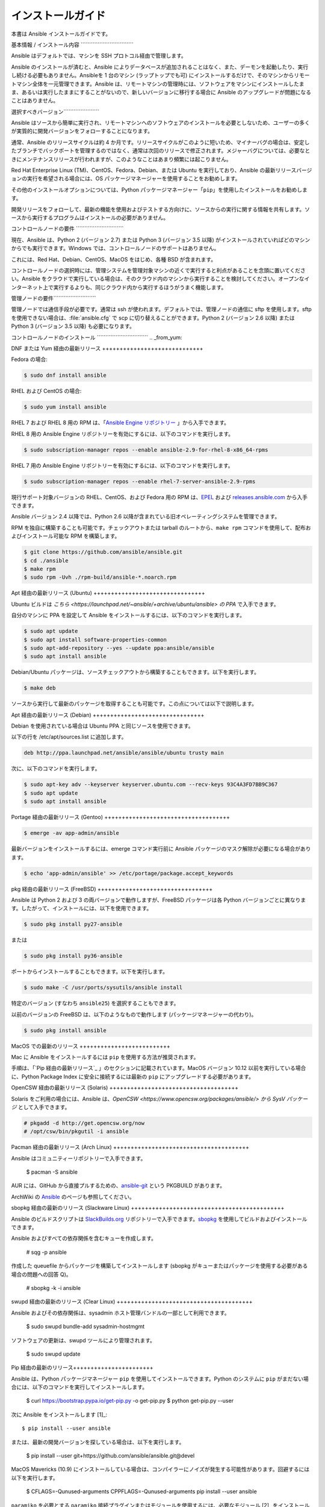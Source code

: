 .. \_installation\_guide: .. \_intro\_installation\_guide:

インストールガイド
==================

.. contents::トピック

本書は Ansible インストールガイドです。

.. \_what\_will\_be\_installed:

基本情報 / インストール内容 \`\`\`\`\`\`\`\`\`\`\`\`\`\`\`\`\`\`\`\`\`\`\`\`\`\`\`\`\`\`\`

Ansible はデフォルトでは、マシンを SSH プロトコル経由で管理します。

Ansible のインストールが済むと、Ansible によりデータベースが追加されることはなく、また、デーモンを起動したり、実行し続ける必要もありません。Ansibleを 1 台のマシン (ラップトップでも可) にインストールするだけで、そのマシンからリモートマシン全体を一元管理できます。Ansible は、リモートマシンの管理時には、ソフトウェアをマシンにインストールしたまま、あるいは実行したままにすることがないので、新しいバージョンに移行する場合に Ansible のアップグレードが問題になることはありません。

.. \_what\_version:

選択すべきバージョン\`\`\`\`\`\`\`\`\`\`\`\`\`\`\`\`\`\`\`\`\`

Ansible はソースから簡単に実行され、リモートマシンへのソフトウェアのインストールを必要としないため、ユーザーの多くが実質的に開発バージョンをフォローすることになります。

通常、Ansible のリリースサイクルは約 4 か月です。リリースサイクルがこのように短いため、マイナーバグの場合は、安定したブランチでバックポートを管理するのではなく、通常は次回のリリースで修正されます。メジャーバグについては、必要なときにメンテナンスリリースが行われますが、このようなことはあまり頻繁には起こりません。

Red Hat Enterprise Linux (TM)、CentOS、Fedora、Debian、または Ubuntu を実行しており、Ansible の最新リリースバージョンの実行を希望される場合には、OS パッケージマネージャーを使用することをお勧めします。

その他のインストールオプションについては、Python パッケージマネージャー「``pip``」を使用したインストールをお勧めします。

開発リリースをフォローして、最新の機能を使用およびテストする方向けに、ソースからの実行に関する情報を共有します。ソースから実行するプログラムはインストールの必要がありません。

.. \_control\_node\_requirements:

コントロールノードの要件 \`\`\`\`\`\`\`\`\`\`\`\`\`\`\`\`\`\`\`\`\`\`\`\`\`\`\`\`

現在、Ansible は、Python 2 (バージョン 2.7) または Python 3 (バージョン 3.5 以降) がインストールされていればどのマシンからでも実行できます。Windows では、コントロールノードのサポートはありません。

これには、Red Hat、Debian、CentOS、MacOS をはじめ、各種 BSD が含まれます。

コントロールノードの選択時には、管理システムを管理対象マシンの近くで実行すると利点があることを念頭に置いてください。Ansible をクラウドで実行している場合は、そのクラウド内のマシンから実行することを検討してください。オープンなインターネット上で実行するよりも、同じクラウド内から実行するほうがうまく機能します。

.. 注::

    MacOS はデフォルトで、少数のファイルハンドル向けに設定されているため、15 個以上のフォークを使用する場合は、「sudo launchctl limit maxfiles unlimited」を使用して ulimit を増やす必要があります。このコマンドでは、「Too many open files」エラーも修正できます。


.. 警告::

    一部のモジュールおよびプラグインには追加の要件がありますので注意してください。モジュールでは、「ターゲット」マシンでこの追加要件を満たす必要があります。これについてはモジュール固有のドキュメントに記載されています。

.. \_managed\_node\_requirements:

管理ノードの要件\`\`\`\`\`\`\`\`\`\`\`\`\`\`\`\`\`\`\`\`\`\`\`\`\`

管理ノードでは通信手段が必要です。通常は ssh が使われます。デフォルトでは、管理ノードの通信に sftp を使用します。sftp を使用できない場合は、:file:`ansible.cfg` で scp に切り替えることができます。Python 2 (バージョン 2.6 以降) または Python 3 (バージョン 3.5 以降) も必要になります。

.. 注::

   * リモートノードで SELinux が有効になっている場合は、Ansible でコピー/ファイル/テンプレート関連の機能を使用する前にそれらのノードに libselinux-python をインストールしておくとよいでしょう。このパッケージがないリモートシステムに、libselinux-python をインストールするには、Ansible で :ref:`yum module<yum_module>` または :ref:`dnf module<dnf_module>` を使用してください。

   * デフォルトでは、Ansible は :file:`/usr/bin/python` にある python インタープリターを使用してそのモジュールを実行します。ただし、Linux ディストリビューションによっては、デフォルトで :file:`/usr/bin/python3` に Python 3 インタープリターしかインストールされていない場合があります。そのようなシステムでは、以下のようなエラーが表示される場合があります。

        "module_stdout": "/bin/sh: /usr/bin/python:No such file or directory\r\n"

     :ref:`ansible_python_interpreter<ansible_python_interpreter>` インベントリー変数 (:ref:`インベントリー`を参照) を設定してインタープリターを参照するか、使用するモジュール用の Python 2 インタープリターをインストールすることができます。Python 2 インタープリターが :command:`/usr/bin/python` にインストールされていない場合にも、:ref:`ansible_python_interpreter<ansible_python_interpreter>` を設定する必要があります。

   * Ansible の :ref:`raw module<raw_module>` および :ref:`script module<script_module>` は、Python のクライアント側インストールには依存せず実行できます。技術的には、Ansible で :ref:`raw module<raw_module>` を使用して Python の互換バージョンをインストールできるので、他のものもすべて使用できるようになります。たとえば、Python 2 を RHEL ベースのシステムにブートストラップする必要がある場合は、以下を使ってインストールできます。

     .. code-block:: shell

        $ ansible myhost --become -m raw -a "yum install -y python2"

.. \_installing\_the\_control\_node:

コントロールノードのインストール \`\`\`\`\`\`\`\`\`\`\`\`\`\`\`\`\`\`\`\`\`\`\`\`\`\`\`\`\`\` .. \_from\_yum:

DNF または Yum 経由の最新リリース +++++++++++++++++++++++++++++

Fedora の場合:

.. code-block:: bash

    $ sudo dnf install ansible

RHEL および CentOS の場合:

.. code-block:: bash

    $ sudo yum install ansible

RHEL 7 および RHEL 8 用の RPM は、「`Ansible Engine リポジトリー <https://access.redhat.com/articles/3174981>`_ 」から入手できます。

RHEL 8 用の Ansible Engine リポジトリーを有効にするには、以下のコマンドを実行します。

.. code-block:: bash

    $ sudo subscription-manager repos --enable ansible-2.9-for-rhel-8-x86_64-rpms

RHEL 7 用の Ansible Engine リポジトリーを有効にするには、以下のコマンドを実行します。

.. code-block:: bash

    $ sudo subscription-manager repos --enable rhel-7-server-ansible-2.9-rpms

現行サポート対象バージョンの RHEL、CentOS、および Fedora 用の RPM は、`EPEL <https://fedoraproject.org/wiki/EPEL>`_ および `releases.ansible.com <https://releases.ansible.com/ansible/rpm>`_ から入手できます。

Ansible バージョン 2.4 以降では、Python 2.6 以降が含まれている旧オペレーティングシステムを管理できます。

RPM を独自に構築することも可能です。チェックアウトまたは tarball のルートから、``make rpm`` コマンドを使用して、配布およびインストール可能な RPM を構築します。

.. code-block:: bash

    $ git clone https://github.com/ansible/ansible.git
    $ cd ./ansible
    $ make rpm
    $ sudo rpm -Uvh ./rpm-build/ansible-*.noarch.rpm

.. \_from\_apt:

Apt 経由の最新リリース (Ubuntu) ++++++++++++++++++++++++++++++++

Ubuntu ビルドは `こちら <https://launchpad.net/~ansible/+archive/ubuntu/ansible> の PPA` で入手できます。

自分のマシンに PPA を設定して Ansible をインストールするには、以下のコマンドを実行します。

.. code-block:: bash

    $ sudo apt update
    $ sudo apt install software-properties-common
    $ sudo apt-add-repository --yes --update ppa:ansible/ansible
    $ sudo apt install ansible

.. 注::以前の Ubuntu ディストリビューションでは、「software-properties-common」は「python-software-properties」と呼ばれます。過去のバージョンでは ``apt`` ではなく ``apt-get`` を使用するほうがよい場合があります。また、``-u`` あるいは ``--update`` フラグが指定されているのは新しいディストリビューション (例: 18.04、18.10 など) のみなので注意してください。随時、スクリプトは調整してください。

Debian/Ubuntu パッケージは、ソースチェックアウトから構築することもできます。以下を実行します。

.. code-block:: bash

    $ make deb

ソースから実行して最新のパッケージを取得することも可能です。この点については以下で説明します。

Apt 経由の最新リリース (Debian) ++++++++++++++++++++++++++++++++

Debian を使用されている場合は Ubuntu PPA と同じソースを使用できます。

以下の行を /etc/apt/sources.list に追加します。

.. code-block:: bash

    deb http://ppa.launchpad.net/ansible/ansible/ubuntu trusty main

次に、以下のコマンドを実行します。

.. code-block:: bash

    $ sudo apt-key adv --keyserver keyserver.ubuntu.com --recv-keys 93C4A3FD7BB9C367
    $ sudo apt update
    $ sudo apt install ansible

.. 注::この方法は、Debian Jessie および Stretch の Trusty ソースで検証されていますが、以前のバージョンではサポートされない可能性があります。過去のバージョンでは ``apt`` ではなく ``apt-get`` を使用するほうがよい場合があります。

Portage 経由の最新リリース (Gentoo) ++++++++++++++++++++++++++++++++++++

.. code-block:: bash

    $ emerge -av app-admin/ansible

最新バージョンをインストールするには、emerge コマンド実行前に Ansible パッケージのマスク解除が必要になる場合があります。

.. code-block:: bash

    $ echo 'app-admin/ansible' >> /etc/portage/package.accept_keywords

pkg 経由の最新リリース (FreeBSD) +++++++++++++++++++++++++++++++++

Ansible は Python 2 および 3 の両バージョンで動作しますが、FreeBSD パッケージは各 Python バージョンごとに異なります。したがって、インストールには、以下を使用できます。

.. code-block:: bash

    $ sudo pkg install py27-ansible

または

.. code-block:: bash

    $ sudo pkg install py36-ansible


ポートからインストールすることもできます。以下を実行します。

.. code-block:: bash

    $ sudo make -C /usr/ports/sysutils/ansible install

特定のバージョン (すなわち ``ansible25``) を選択することもできます。

以前のバージョンの FreeBSD は、以下のようなもので動作します (パッケージマネージャーの代わり)。

.. code-block:: bash

    $ sudo pkg install ansible

.. \_on\_macos:

MacOS での最新のリリース ++++++++++++++++++++++++++

Mac に Ansible をインストールするには ``pip`` を使用する方法が推奨されます。

手順は、「`Pip 経由の最新リリース`_ 」のセクションに記載されています。MacOS バージョン 10.12 以前を実行している場合に、Python Package Index に安全に接続するには最新の ``pip`` にアップグレードする必要があります。

.. \_from\_pkgutil:

OpenCSW 経由の最新リリース (Solaris) +++++++++++++++++++++++++++++++++++++

Solaris をご利用の場合には、Ansible は、`OpenCSW <https://www.opencsw.org/packages/ansible/> から SysV パッケージ` として入手できます。

.. code-block:: bash

    # pkgadd -d http://get.opencsw.org/now
    # /opt/csw/bin/pkgutil -i ansible

.. \_from\_pacman:

Pacman 経由の最新リリース (Arch Linux) +++++++++++++++++++++++++++++++++++++++

Ansible はコミュニティーリポジトリーで入手できます。

    $ pacman -S ansible

AUR には、GitHub から直接プルするための、`ansible-git <https://aur.archlinux.org/packages/ansible-git>`_ という PKGBUILD があります。

ArchWiki の `Ansible <https://wiki.archlinux.org/index.php/Ansible>`_ のページも参照してください。

.. \_from\_sbopkg:

sbopkg 経由の最新のリリース (Slackware Linux) ++++++++++++++++++++++++++++++++++++++++++++

Ansible のビルドスクリプトは `SlackBuilds.org <https://slackbuilds.org/apps/ansible/>`_ リポジトリーで入手できます。`sbopkg <https://sbopkg.org/>`_ を使用してビルドおよびインストールできます。

Ansible およびすべての依存関係を含むキューを作成します。

    # sqg -p ansible

作成した queuefile からパッケージを構築してインストールします (sbopkg がキューまたはパッケージを使用する必要がある場合の問題への回答 Q)。

    # sbopkg -k -i ansible

.. \_from swupd:

swupd 経由の最新のリリース (Clear Linux) +++++++++++++++++++++++++++++++++++++++

Ansible およびその依存関係は、sysadmin ホスト管理バンドルの一部として利用できます。

    $ sudo swupd bundle-add sysadmin-hostmgmt

ソフトウェアの更新は、swupd ツールにより管理されます。

   $ sudo swupd update

.. \_from\_pip:

Pip 経由の最新のリリース+++++++++++++++++++++++

Ansible は、Python パッケージマネージャー ``pip`` を使用してインストールできます。Python のシステムに ``pip`` がまだない場合には、以下のコマンドを実行してインストールします。

    $ curl https://bootstrap.pypa.io/get-pip.py -o get-pip.py
    $ python get-pip.py --user

次に Ansible をインストールします \[1]\_::

    $ pip install --user ansible

または、最新の開発バージョンを探している場合は、以下を実行します。

    $ pip install --user git+https://github.com/ansible/ansible.git@devel

MacOS Mavericks (10.9) にインストールしている場合は、コンパイラーにノイズが発生する可能性があります。回避するには以下を実行します。

    $ CFLAGS=-Qunused-arguments CPPFLAGS=-Qunused-arguments pip install --user ansible

``paramiko`` を必要とする ``paramiko`` 接続プラグインまたはモジュールを使用するには、必要なモジュール \[2]_ をインストールします。

    $ pip install --user paramiko

Ansible は、新規または既存の ``virtualenv`` 内にもインストールできます。

    $ python -m virtualenv ansible  # virtualenv がない場合に作成します
    $ source ansible/bin/activate   # 仮想環境をアクティブにします
    $ pip install ansible

Ansible をグローバルにインストールする場合は、以下のコマンドを実行します。

    $ sudo python get-pip.py
    $ sudo pip install ansible

.. 注::

    「sudo」を付けて「pip」を実行すると、システムにグローバルな変更が加えられます。「pip」はシステムパッケージマネージャーとは連携しないため、これが原因でシステムに変更が加えられ、不整合状態または不機能状態のままになる可能性があります。特に、これは MacOS の場合に当てはまります。システムのグローバルファイルの修正による影響を十分に理解していない場合には、「-user」を使用してインストールするようお推めします。

.. 注::

    以前のバージョンの「pip」でのデフォルトは http://pypi.python.org/simple ですが、これはもう機能しません。
    Ansible をインストールする前に、最新バージョンの「pip」を使用していることを確認してください。
    古いバージョンの「pip」がインストールされている場合は、以下の「pip のアップグレードの説明 <https://pip.pypa.io/en/stable/installing/#upgrading-pip>」_ に従ってアップグレードできます。

.. \_tagged\_releases:

タグ付けされたリリースの tarball +++++++++++++++++++++++++++

git チェックアウトせずに、Ansible をパッケージ化したり、ローカルパッケージをご自身で構築する場合があります。リリースした tarball は `Ansible ダウンロード <https://releases.ansible.com/ansible>`_ ページで入手できます。

また、これらのリリースは、`git リポジトリー <https://github.com/ansible/ansible/releases>`_ で最新バージョンにタグ付けされています。




.. \_from\_source:

ソースからの実行 +++++++++++++++++++

Ansible は、ソースから簡単に実行できます。使用するのに``root`` 権限は必要なく、実際にインストールすべきソフトウェアはありません。デーモンやデータベースの設定も必要ありません。そのため、コミュニティーの多くのユーザーが、常に Ansible の開発バージョンを使用しているため、実装時に新機能を活用でき、容易にプロジェクトに貢献できます。インストールすべきものがないため、ほとんどのオープンソースプロジェクトと比べてかなり容易に開発バージョンをフォローできます。

.. 注::

   Ansible Tower をコントロールノードとして使用する場合は、Ansible のソースインストールを使用しないでください。OS パッケージマネージャー (``apt`` もしくは ``yum`` など) または ``pip`` を使用して、安定したバージョンをインストールしてください。


ソースからインストールするには、Ansible git リポジトリーのクローンを作成します。

.. code-block:: bash

    $ git clone https://github.com/ansible/ansible.git
    $ cd ./ansible

``git`` で Ansible リポジトリーのクローンを作成したら、Ansible 環境を設定します。

Bash の使用:

.. code-block:: bash

    $ source ./hacking/env-setup

Fish の使用::

    $ source ./hacking/env-setup.fish

誤った警告やエラーが表示されないようにするには、以下を使用します。

    $ source ./hacking/env-setup -q

お使いのバージョンの Python に ``pip`` がインストールされていない場合は、インストールします。

    $ curl https://bootstrap.pypa.io/get-pip.py -o get-pip.py
    $ python get-pip.py --user

Ansible は、以下の Python モジュールも使用し、このモジュールもインストールする必要があります \[1]\_。

.. code-block:: bash

    $ pip install --user -r ./requirements.txt

Ansible チェックアウトを更新するには、pull --rebase を使用してローカルの変更がリプレイされるようにします。

.. code-block:: bash

    $ git pull --rebase

.. code-block:: bash

    $ git pull --rebase # 上記と同様
    $ git submodule update --init --recursive

env-setup スクリプトを実行すると、実行がチェックアウトから行われ、デフォルトのインベントリーファイルが ``/etc/ansible/hosts`` になります。オプションで、``/etc/ansible/hosts`` 以外のインベントリーファイル (:ref:`インベントリー`を参照) を指定できます。

.. code-block:: bash

    $ echo "127.0.0.1" > ~/ansible_hosts
    $ export ANSIBLE_INVENTORY=~/ansible_hosts

インベントリーファイルの詳細については、本マニュアル内で後述します。

では、ping コマンドを使ってテストしていきましょう。

.. code-block:: bash

    $ ansible all -m ping --ask-pass

「sudo make install」も使用できます。

.. \_shell\_completion:

シェル補完 \`\`\`\`\`\`\`\`\`\`\`\`\`\`\`\`

Ansible 2.9 の時点では、Ansible コマンドラインユーティリティーのシェル補完を利用できます。これは、``argcomplete`` というオプションの依存関係を使用して提供されます。``argcomplete`` は bash をサポートし、また制限付きで zsh および tcsh もサポートします。

``python-argcomplete`` は、Red Hat Enterprise ベースのディストリビューションでは EPEL からインストールでき、その他の多くのディストリビューションでは標準 OS リポジトリーで入手できます。

インストールと設定に関する詳細については、`argcomplete のドキュメント <https://argcomplete.readthedocs.io/en/latest/>_` を参照してください。

インストール ++++++++++

yum/dnf 経由
-----------

Fedora の場合:

.. code-block:: bash

    $ sudo dnf install python-argcomplete

RHEL および CentOS の場合:

.. code-block:: bash

    $ sudo yum install epel-release
    $ sudo yum install python-argcomplete

apt 経由
-------

.. code-block:: bash

    $ sudo apt install python-argcomplete

pip 経由
-------

.. code-block:: bash

    $ pip install argcomplete

設定 +++++++++++

Ansible コマンドラインユーティリティーのシェル補完を可能にする argcomplete の設定方法は、2 通りあります。コマンド単位の方法とグローバルな方法です。

グローバル
--------

グローバル補完には bash 4.2 が必要です。

.. code-block:: bash

    $ sudo activate-global-python-argcomplete

上記を実行すると、bash 補完ファイルがグローバルロケーションに書き込まれます。ロケーションを変更するには ``--dest`` を使用します。

コマンド単位
-----------

bash 4.2 がない場合は、各スクリプトを個別に登録する必要があります。

.. code-block:: bash

    $ eval $(register-python-argcomplete ansible)
    $ eval $(register-python-argcomplete ansible-config)
    $ eval $(register-python-argcomplete ansible-console)
    $ eval $(register-python-argcomplete ansible-doc)
    $ eval $(register-python-argcomplete ansible-galaxy)
    $ eval $(register-python-argcomplete ansible-inventory)
    $ eval $(register-python-argcomplete ansible-playbook)
    $ eval $(register-python-argcomplete ansible-pull)
    $ eval $(register-python-argcomplete ansible-vault)

上記のコマンドは ``~/.profile`` や ``~/.bash_profile`` などのシェルプロファイルファイルに配置することをお勧めします。

zsh または tcsh
-----------

`argcomplete のドキュメント <https://argcomplete.readthedocs.io/en/latest/>_` を参照してください。

.. \_getting\_ansible:

GitHub 上の Ansible \`\`\`\`\`\`\`\`\`\`\`\`\`\`\`\`\`

GitHub アカウントがある場合には、`GitHub プロジェクト <https://github.com/ansible/ansible>`_ をフォローするのもよいでしょう。このプロジェクトは、バグおよび機能に関する意見を共有するための問題トラッカーが保持されている場所でもあります。


.. seealso::

   :ref:`intro_adhoc` 基本的なコマンド例、 :ref:`working_with_playbooks` Ansible の設定管理言語の学習 :ref:`installation_faqs` FAQ 関連の Ansible インストール`メーリングリスト <https://groups.google.com/group/ansible-project>`_ 質問がある場合、サポートが必要な場合、ご意見がある場合には、Google グループをのぞいてみてください。`irc.freenode.net <http://irc.freenode.net>`_ #ansible IRC チャットチャンネルのリスト

... \[1] MacOS への「pycrypto」パッケージのインストールに問題がある場合には、``CC=clang sudo -E pip install pycrypto`` を試してみてください。.. \[2] ``paramiko`` は 2.8 より前の Ansible の ``requirements.txt`` に含まれています。
